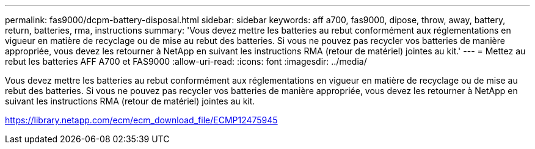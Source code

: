 ---
permalink: fas9000/dcpm-battery-disposal.html 
sidebar: sidebar 
keywords: aff a700, fas9000, dipose, throw, away, battery, return, batteries, rma, instructions 
summary: 'Vous devez mettre les batteries au rebut conformément aux réglementations en vigueur en matière de recyclage ou de mise au rebut des batteries. Si vous ne pouvez pas recycler vos batteries de manière appropriée, vous devez les retourner à NetApp en suivant les instructions RMA (retour de matériel) jointes au kit.' 
---
= Mettez au rebut les batteries AFF A700 et FAS9000
:allow-uri-read: 
:icons: font
:imagesdir: ../media/


[role="lead"]
Vous devez mettre les batteries au rebut conformément aux réglementations en vigueur en matière de recyclage ou de mise au rebut des batteries. Si vous ne pouvez pas recycler vos batteries de manière appropriée, vous devez les retourner à NetApp en suivant les instructions RMA (retour de matériel) jointes au kit.

https://library.netapp.com/ecm/ecm_download_file/ECMP12475945[]
